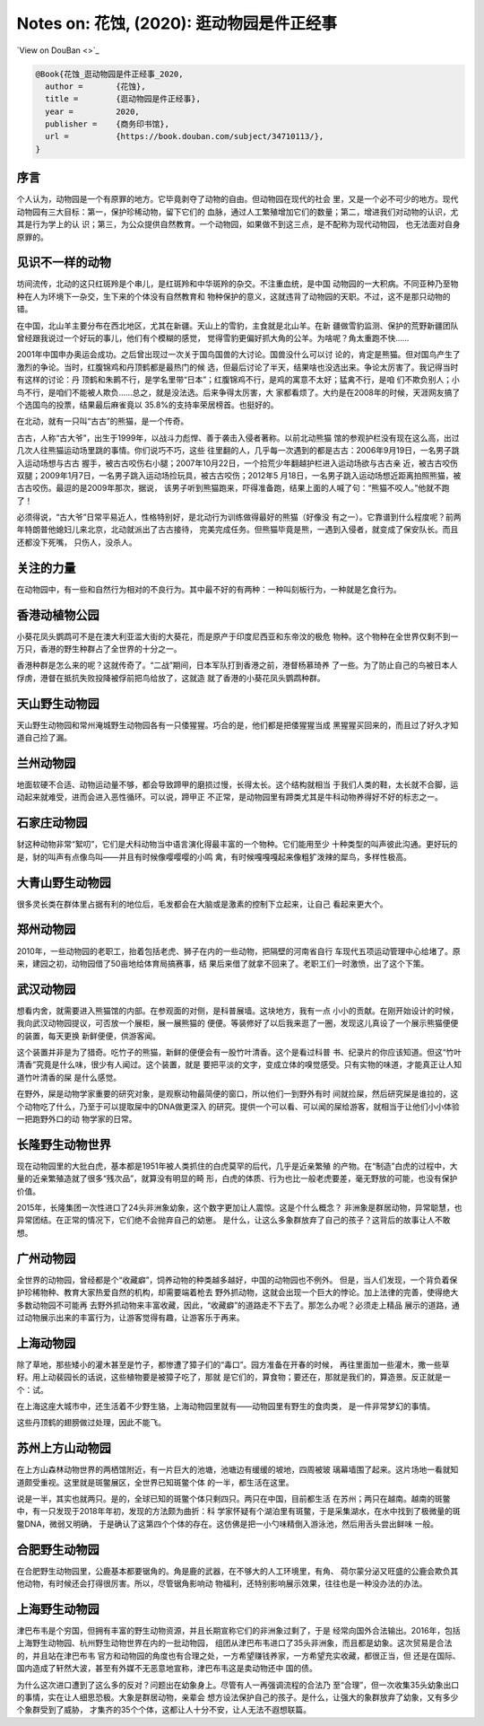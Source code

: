 Notes on: 花蚀,  (2020): 逛动物园是件正经事
===========================================

`View on DouBan <>`_

.. code-block:: bibtex

   @Book{花蚀_逛动物园是件正经事_2020,
     author =       {花蚀},
     title =        {逛动物园是件正经事},
     year =         2020,
     publisher =    {商务印书馆},
     url =          {https://book.douban.com/subject/34710113/},
   }

序言
----

个人认为，动物园是一个有原罪的地方。它毕竟剥夺了动物的自由。但动物园在现代的社会
里，又是一个必不可少的地方。现代动物园有三大目标：第一，保护珍稀动物，留下它们的
血脉，通过人工繁殖增加它们的数量；第二，增进我们对动物的认识，尤其是行为学上的认
识；第三，为公众提供自然教育。一个动物园，如果做不到这三点，是不配称为现代动物园，
也无法面对自身原罪的。

见识不一样的动物
----------------

坊间流传，北动的这只红斑羚是个串儿，是红斑羚和中华斑羚的杂交。不注重血统，是中国
动物园的一大积病。不同亚种乃至物种在人为环境下一杂交，生下来的个体没有自然教育和
物种保护的意义，这就违背了动物园的天职。不过，这不是那只动物的错。

在中国，北山羊主要分布在西北地区，尤其在新疆。天山上的雪豹，主食就是北山羊。在新
疆做雪豹监测、保护的荒野新疆团队曾经跟我说过一个好玩的事儿，他们有个模糊的感觉，
觉得雪豹更偏好抓大角的公羊。为啥呢？角太重跑不快……

2001年中国申办奥运会成功。之后曾出现过一次关于国鸟国兽的大讨论。国兽没什么可以讨
论的，肯定是熊猫。但对国鸟产生了激烈的争论。当时，红腹锦鸡和丹顶鹤都是最热门的候
选，但最后讨论了半天，结果啥也没选出来。争论太厉害了。我记得当时有这样的讨论：丹
顶鹤和朱鹮不行，是学名里带“日本”；红腹锦鸡不行，是鸡的寓意不太好；猛禽不行，是咱
们不欺负别人；小鸟不行，是咱们不能被人欺负……总之，就是没法选。后来争得太厉害，大
家都看烦了。大约是在2008年的时候，天涯网友搞了个选国鸟的投票，结果最后麻雀竟以
35.8%的支持率荣居榜首。也挺好的。

在北动，就有一只叫“古古”的熊猫，是一个传奇。

古古，人称“古大爷”，出生于1999年，以战斗力彪悍、善于袭击入侵者著称。以前北动熊猫
馆的参观护栏没有现在这么高，出过几次人往熊猫运动场里跳的事情。你们说巧不巧，这些
往里翻的人，几乎每一次遇到的都是古古：2006年9月19日，一名男子跳入运动场想与古古
握手，被古古咬伤右小腿；2007年10月22日，一个拾荒少年翻越护栏进入运动场欲与古古亲
近，被古古咬伤双腿；2009年1月7日，一名男子跳入运动场捡玩具，被古古咬伤；2012年5
月18日，一名男子跳入运动场想近距离拍照熊猫，被古古咬伤。最逗的是2009年那次，据说，
该男子听到熊猫跑来，吓得准备跑，结果上面的人喊了句：“熊猫不咬人。”他就不跑了！

必须得说，“古大爷”日常平易近人，性格特别好，是北动行为训练做得最好的熊猫（好像没
有之一）。它靠谱到什么程度呢？前两年特朗普他媳妇儿来北京，北动就派出了古古接待，
完美完成任务。但熊猫毕竟是熊，一遇到入侵者，就变成了保安队长。而且还都没下死嘴，
只伤人，没杀人。

关注的力量
----------

在动物园中，有一些和自然行为相对的不良行为。其中最不好的有两种：一种叫刻板行为，一种就是乞食行为。

香港动植物公园
--------------

小葵花凤头鹦鹉可不是在澳大利亚滥大街的大葵花，而是原产于印度尼西亚和东帝汶的极危
物种。这个物种在全世界仅剩不到一万只，香港的野生种群占了全世界的十分之一。

香港种群是怎么来的呢？这就传奇了。“二战”期间，日本军队打到香港之前，港督杨慕琦养
了一些。为了防止自己的鸟被日本人俘虏，港督在抵抗失败投降被俘前把鸟给放了，这就造
就了香港的小葵花凤头鹦鹉种群。

天山野生动物园
--------------

天山野生动物园和常州淹城野生动物园各有一只倭猩猩。巧合的是，他们都是把倭猩猩当成
黑猩猩买回来的，而且过了好久才知道自己捡了漏。

兰州动物园
----------

地面软硬不合适、动物运动量不够，都会导致蹄甲的磨损过慢，长得太长。这个结构就相当
于我们人类的鞋，太长就不合脚，运动起来就难受，进而会进入恶性循环。可以说，蹄甲正
不正常，是动物园里有蹄类尤其是牛科动物养得好不好的标志之一。

石家庄动物园
------------

豺这种动物非常“絮叨”，它们是犬科动物当中语言演化得最丰富的一个物种。它们能用至少
十种类型的叫声彼此沟通。更好玩的是，豺的叫声有点像鸟叫——并且有时候像嘤嘤嘤的小鸣
禽，有时候嘎嘎嘎起来像粗犷泼辣的犀鸟，多样性极高。

大青山野生动物园
----------------

很多灵长类在群体里占据有利的地位后，毛发都会在大脑或是激素的控制下立起来，让自己
看起来更大个。

郑州动物园
----------

2010年，一些动物园的老职工，抬着包括老虎、狮子在内的一些动物，把隔壁的河南省自行
车现代五项运动管理中心给堵了。原来，建园之初，动物园借了50亩地给体育局搞赛事，结
果后来借了就拿不回来了。老职工们一时激愤，出了这个下策。

武汉动物园
----------

想看内舍，就需要进入熊猫馆的内部。在参观面的对侧，是科普展墙。这块地方，我有一点
小小的贡献。在刚开始设计的时候，我向武汉动物园提议，可否放一个展柜，展一展熊猫的
便便。等装修好了以后我来逛了一圈，发现这儿真设了一个展示熊猫便便的装置，每天更换
新鲜便便，供游客闻。

这个装置并非是为了猎奇。吃竹子的熊猫，新鲜的便便会有一股竹叶清香。这个是看过科普
书、纪录片的你应该知道。但这“竹叶清香”究竟是什么味，很少有人闻过。这个装置，就是
要把平淡的文字，变成立体的嗅觉感受。只有实物的味道，才能真正让人知道竹叶清香的屎
是什么感觉。

在野外，屎是动物学家重要的研究对象，是观察动物最简便的窗口，所以他们一到野外有时
间就捡屎，然后研究屎是谁拉的，这个动物吃了什么，乃至于可以提取屎中的DNA做更深入
的研究。提供一个可以看、可以闻的屎给游客，就相当于让他们小小体验一把跑野外口的动
物学家的日常。

长隆野生动物世界
----------------

现在动物园里的大批白虎，基本都是1951年被人类抓住的白虎莫罕的后代，几乎是近亲繁殖
的产物。在“制造”白虎的过程中，大量的近亲繁殖造就了很多“残次品”，就算没有明显的畸
形，白虎的体质、行为也比一般老虎要差，毫无野放的可能，也没有保护价值。

2015年，长隆集团一次性进口了24头非洲象幼象，这个数字更加让人震惊。这是个什么概念？
非洲象是群居动物，异常聪慧，也异常团结。在正常的情况下，它们绝不会抛弃自己的幼崽。
是什么，让这么多象群放弃了自己的孩子？这背后的故事让人不敢想。

广州动物园
----------

全世界的动物园，曾经都是个“收藏癖”，饲养动物的种类越多越好，中国的动物园也不例外。
但是，当人们发现，一个背负着保护珍稀物种、教育大家热爱自然的机构，却需要端着枪去
野外抓动物，这就会出现一个巨大的悖论。加上法律的完善，使得绝大多数动物园不可能再
去野外抓动物来丰富收藏，因此，“收藏癖”的道路走不下去了。那怎么办呢？必须走上精品
展示的道路，通过动物展示出来的丰富行为，让游客觉得有趣，让游客乐于再来。

上海动物园
----------

除了草地，那些矮小的灌木甚至是竹子，都惨遭了獐子们的“毒口”。园方准备在开春的时候，
再往里面加一些灌木，撒一些草籽。用上动裴园长的话说，这些植物要是被獐子吃了，那就
是它们的，算食物；要还在，那就是我们的，算造景。反正就是一个：试。

在上海这座大城市中，还生活着不少野生貉，上海动物园里就有——动物园里有野生的食肉类，
是一件非常梦幻的事情。

这些丹顶鹤的翅膀做过处理，因此不能飞。

苏州上方山动物园
----------------

在上方山森林动物世界的两栖馆附近，有一片巨大的池塘，池塘边有缓缓的坡地，四周被玻
璃幕墙围了起来。这片场地一看就知道颇受重视。这里就是斑鳖展区，全世界已知斑鳖个体
的一半，都生活在这里。

说是一半，其实也就两只。是的，全球已知的斑鳖个体只剩四只。两只在中国，目前都生活
在苏州；两只在越南。越南的斑鳖中，有一只发现于2018年年初，发现的方法颇为曲折：科
学家怀疑有个湖泊里有斑鳖，于是采集湖水，在水中找到了极微量的斑鳖DNA，微弱又明确，
于是确认了这第四个个体的存在。这仿佛是把一小勺味精倒入游泳池，然后用舌头尝出鲜味
一般。

合肥野生动物园
--------------

在合肥野生动物园里，公鹿基本都要锯角的。角是鹿的武器，在不够大的人工环境里，有角、
荷尔蒙分泌又旺盛的公鹿会欺负其他动物，有时候还会打得很厉害。所以，尽管锯角影响动
物福利，还特别影响展示效果，往往也是一种没办法的办法。

上海野生动物园
--------------

津巴布韦是个穷国，但拥有丰富的野生动物资源，并且长期宣称它们的非洲象过剩了，于是
经常向国外合法输出。2016年，包括上海野生动物园、杭州野生动物世界在内的一批动物园，
组团从津巴布韦进口了35头非洲象，而且都是幼象。这次贸易是合法的，并且站在津巴布韦
官方和动物园的角度也有合理之处，一方希望赚钱养家，一方希望充实收藏，都很正当，但
还是在国际、国内造成了轩然大波，甚至有外媒不无恶意地宣称，津巴布韦这是卖动物还中
国的债。

为什么这次进口遭到了这么多的反对？问题出在幼象身上。尽管有人一再强调流程的合法乃
至“合理”，但一次收集35头幼象出口的事情，实在让人细思恐极。大象是群居动物，亲辈会
想方设法保护自己的孩子。是什么，让强大的象群放弃了幼象，又有多少个象群受到了威胁，
才集齐的35个个体，这都让人十分不安，让人无法不遐想联篇。
